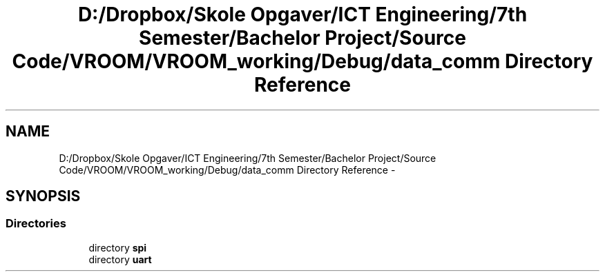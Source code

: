 .TH "D:/Dropbox/Skole Opgaver/ICT Engineering/7th Semester/Bachelor Project/Source Code/VROOM/VROOM_working/Debug/data_comm Directory Reference" 3 "Tue Dec 2 2014" "Version v0.01" "VROOM" \" -*- nroff -*-
.ad l
.nh
.SH NAME
D:/Dropbox/Skole Opgaver/ICT Engineering/7th Semester/Bachelor Project/Source Code/VROOM/VROOM_working/Debug/data_comm Directory Reference \- 
.SH SYNOPSIS
.br
.PP
.SS "Directories"

.in +1c
.ti -1c
.RI "directory \fBspi\fP"
.br
.ti -1c
.RI "directory \fBuart\fP"
.br
.in -1c
